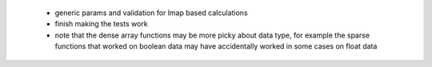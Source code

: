  * generic params and validation for lmap based calculations
 * finish making the tests work
 * note that the dense array functions may be more picky about data type,
   for example the sparse functions that worked on boolean data
   may have accidentally worked in some cases on float data
